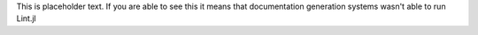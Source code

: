 This is placeholder text. If you are able to see this it means that
documentation generation systems wasn't able to run Lint.jl
